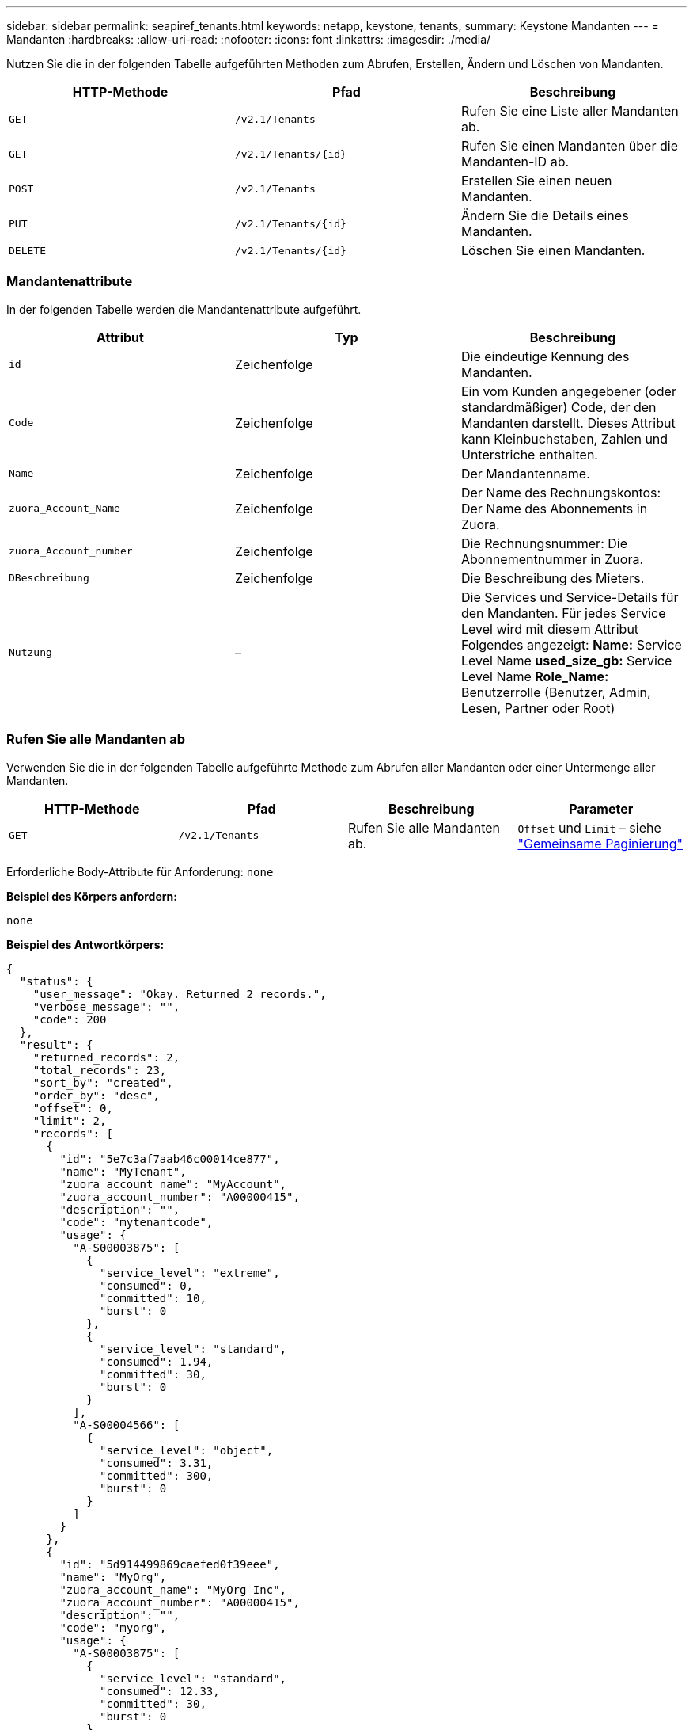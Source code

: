 ---
sidebar: sidebar 
permalink: seapiref_tenants.html 
keywords: netapp, keystone, tenants, 
summary: Keystone Mandanten 
---
= Mandanten
:hardbreaks:
:allow-uri-read: 
:nofooter: 
:icons: font
:linkattrs: 
:imagesdir: ./media/


[role="lead"]
Nutzen Sie die in der folgenden Tabelle aufgeführten Methoden zum Abrufen, Erstellen, Ändern und Löschen von Mandanten.

|===
| HTTP-Methode | Pfad | Beschreibung 


| `GET` | `/v2.1/Tenants` | Rufen Sie eine Liste aller Mandanten ab. 


| `GET` | `/v2.1/Tenants/{id}` | Rufen Sie einen Mandanten über die Mandanten-ID ab. 


| `POST` | `/v2.1/Tenants` | Erstellen Sie einen neuen Mandanten. 


| `PUT` | `/v2.1/Tenants/{id}` | Ändern Sie die Details eines Mandanten. 


| `DELETE` | `/v2.1/Tenants/{id}` | Löschen Sie einen Mandanten. 
|===


=== Mandantenattribute

In der folgenden Tabelle werden die Mandantenattribute aufgeführt.

|===
| Attribut | Typ | Beschreibung 


| `id` | Zeichenfolge | Die eindeutige Kennung des Mandanten. 


| `Code` | Zeichenfolge | Ein vom Kunden angegebener (oder standardmäßiger) Code, der den Mandanten darstellt. Dieses Attribut kann Kleinbuchstaben, Zahlen und Unterstriche enthalten. 


| `Name` | Zeichenfolge | Der Mandantenname. 


| `zuora_Account_Name` | Zeichenfolge | Der Name des Rechnungskontos: Der Name des Abonnements in Zuora. 


| `zuora_Account_number` | Zeichenfolge | Die Rechnungsnummer: Die Abonnementnummer in Zuora. 


| `DBeschreibung` | Zeichenfolge | Die Beschreibung des Mieters. 


| `Nutzung` | – | Die Services und Service-Details für den Mandanten. Für jedes Service Level wird mit diesem Attribut Folgendes angezeigt: *Name:* Service Level Name *used_size_gb:* Service Level Name *Role_Name:* Benutzerrolle (Benutzer, Admin, Lesen, Partner oder Root) 
|===


=== Rufen Sie alle Mandanten ab

Verwenden Sie die in der folgenden Tabelle aufgeführte Methode zum Abrufen aller Mandanten oder einer Untermenge aller Mandanten.

|===
| HTTP-Methode | Pfad | Beschreibung | Parameter 


| `GET` | `/v2.1/Tenants` | Rufen Sie alle Mandanten ab. | `Offset` und `Limit` – siehe link:seapiref_netapp_service_engine_rest_apis.html#pagination>["Gemeinsame Paginierung"] 
|===
Erforderliche Body-Attribute für Anforderung: `none`

*Beispiel des Körpers anfordern:*

....
none
....
*Beispiel des Antwortkörpers:*

....
{
  "status": {
    "user_message": "Okay. Returned 2 records.",
    "verbose_message": "",
    "code": 200
  },
  "result": {
    "returned_records": 2,
    "total_records": 23,
    "sort_by": "created",
    "order_by": "desc",
    "offset": 0,
    "limit": 2,
    "records": [
      {
        "id": "5e7c3af7aab46c00014ce877",
        "name": "MyTenant",
        "zuora_account_name": "MyAccount",
        "zuora_account_number": "A00000415",
        "description": "",
        "code": "mytenantcode",
        "usage": {
          "A-S00003875": [
            {
              "service_level": "extreme",
              "consumed": 0,
              "committed": 10,
              "burst": 0
            },
            {
              "service_level": "standard",
              "consumed": 1.94,
              "committed": 30,
              "burst": 0
            }
          ],
          "A-S00004566": [
            {
              "service_level": "object",
              "consumed": 3.31,
              "committed": 300,
              "burst": 0
            }
          ]
        }
      },
      {
        "id": "5d914499869caefed0f39eee",
        "name": "MyOrg",
        "zuora_account_name": "MyOrg Inc",
        "zuora_account_number": "A00000415",
        "description": "",
        "code": "myorg",
        "usage": {
          "A-S00003875": [
            {
              "service_level": "standard",
              "consumed": 12.33,
              "committed": 30,
              "burst": 0
            },
            {
              "service_level": "object",
              "consumed": 0,
              "committed": 40,
              "burst": 0
            }
          ],
          "A-S00003969": [
            {
              "service_level": "extreme",
              "consumed": 0,
              "committed": 5,
              "burst": 0
            }
          ]
        }
      }
    ]
  }
}
....


=== Einen Mandanten per ID abrufen

Verwenden Sie die in der folgenden Tabelle aufgeführte Methode, um einen Mandanten nach ID abzurufen.

|===
| HTTP-Methode | Pfad | Beschreibung | Parameter 


| `GET` | `/v2.1/Tenants/{id}` | Rufen Sie den von der ID angegebenen Mandanten ab. | `id (String)`: Die eindeutige Kennung des Mandanten. 
|===
Erforderliche Body-Attribute für Anforderung: `none`

Beispiel für den Anforderungskörper:

....
none
....
*Beispiel des Antwortkörpers:*

....
{
  "status": {
    "user_message": "Okay. Returned 1 record.",
    "verbose_message": "",
    "code": 200
  },
  "result": {
    "returned_records": 1,
    "records": [
      {
        "id": "5e7c3af7aab46c00014ce877",
        "name": "MyTenant",
        "zuora_account_name": "MyAccount",
        "zuora_account_number": "A00000415",
        "description": "",
        "code": "mytenantcode",
        "usage": {
          "A-S00003875": [
            {
              "service_level": "extreme",
              "consumed": 0,
              "committed": 10,
              "burst": 0
            },
            {
              "service_level": "premium",
              "consumed": 2.4,
              "committed": 20,
              "burst": 0
            },
            {
              "service_level": "standard",
              "consumed": 1.94,
              "committed": 30,
              "burst": 0
            },
            {
              "service_level": "object",
              "consumed": 0,
              "committed": 40,
              "burst": 0
            }
          ],
          "A-S00003969": [
            {
              "service_level": "extreme",
              "consumed": 0,
              "committed": 5,
              "burst": 0
            },
            {
              "service_level": "standard",
              "consumed": 0,
              "committed": 30,
              "burst": 0
            }
          ],
          "A-S00004566": [
            {
              "service_level": "object",
              "consumed": 3.31,
              "committed": 300,
              "burst": 0
            }
          ]
        }
      }
    ]
  }
}
....


=== Erstellen eines Mandanten

Verwenden Sie die in der folgenden Tabelle aufgeführte Methode zum Erstellen eines Mandanten.

|===
| HTTP-Methode | Pfad | Beschreibung | Parameter 


| `POST` | `/v2.1/Tenants` | Erstellen Sie einen neuen Mandanten. | Keine 
|===
Erforderliche Body-Attribute für Anforderung: `Code`, `Name`, `zuora_Account_Name`, `zuora_Account_number`

*Beispiel des Körpers anfordern:*

....
{
  "name": "MyNewTenant",
  "code": "mytenant",
  "zuora_account_name": "string",
  "zuora_account_number": "A00000415",
  "description": "DescriptionOfMyTenant"
}
....
*Beispiel des Antwortkörpers:*

....
{
  "status": {
    "user_message": "Okay. New resource created.",
    "verbose_message": "",
    "code": 201
  },
  "result": {
    "returned_records": 1,
    "records": [
      {
        "id": "5ed5ac802c356a0001a735af",
        "name": "MyNewTenant",
        "zuora_account_name": "string",
        "zuora_account_number": "A00000415",
        "description": "DescriptionOfMyTenant",
        "code": "mytenant",
        "usage": null
      }
    ]
  }
}
....


=== Ändern Sie den Mandanten

Verwenden Sie die in der folgenden Tabelle aufgeführte Methode, um den Mandanten zu ändern.

|===
| HTTP-Methode | Pfad | Beschreibung | Parameter 


| `PUT` | `/v2.1/Tenants/{id}` | Ändern Sie den mit der ID angegebenen Mandanten. Sie können den Namen, die Zuora-Abonnementdetails (Kontoname oder Abonnementnummer) und die Beschreibung des Mieters ändern. | `id (String)`: Die eindeutige Kennung des Mandanten. 
|===
Erforderliche Body-Attribute für Anforderung: `Code`

*Beispiel des Körpers anfordern:*

....
{
  "name": "MyNewTenant",
  "code": "mytenant",
  "zuora_account_name": "string",
  "zuora_account_number": "A00000415",
  "description": "New description of my tenant"
}
....
*Beispiel des Antwortkörpers:*

....
{
  "status": {
    "user_message": "Okay. Returned 1 record.",
    "verbose_message": "",
    "code": 200
  },
  "result": {
    "returned_records": 1,
    "records": [
      {
        "id": "5ed5ac802c356a0001a735af",
        "name": "MyNewTenant",
        "zuora_account_name": "string",
        "zuora_account_number": "A00000415",
        "description": "New description of my tenant",
        "code": "mytenant",
        "usage": null
      }
    ]
  }
}
....


=== Löschen Sie den Mandanten

Verwenden Sie die in der folgenden Tabelle aufgeführte Methode zum Löschen des Mandanten.

|===
| HTTP-Methode | Pfad | Beschreibung | Parameter 


| `DELETE` | `/v2.1/Tenants/{id}` | Löschen Sie den mit der ID angegebenen Mandanten. | `id (String)`: Die eindeutige Kennung des Mandanten. 
|===
Erforderliche Body-Attribute für Anforderung: `none`

*Beispiel des Körpers anfordern:*

....
none
....
*Beispiel des Antwortkörpers:*

....
No content for successful delete
....